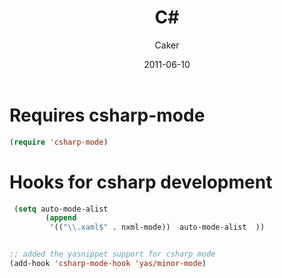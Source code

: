 #+TITLE: C#
#+OPTIONS: toc:nil num:nil ^:nil
#+AUTHOR:    Caker
#+EMAIL:     eggcaker@gmail.com
#+DATE:      2011-06-10
#+DESCRIPTION: configurations for C# 
#+LANGUAGE:  en


* Requires csharp-mode
#+BEGIN_SRC emacs-lisp
  (require 'csharp-mode)
#+END_SRC



* Hooks for csharp development 
#+BEGIN_SRC emacs-lisp
 (setq auto-mode-alist
        (append
         '(("\\.xaml$" . nxml-mode))  auto-mode-alist  ))


;; added the yasnippet support for csharp mode 
(add-hook 'csharp-mode-hook 'yas/minor-mode)
#+END_SRC
